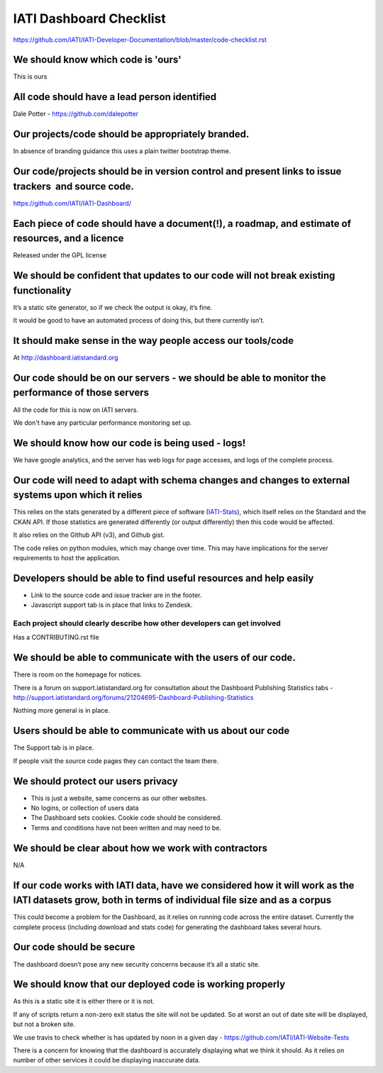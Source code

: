 IATI Dashboard Checklist
========================

https://github.com/IATI/IATI-Developer-Documentation/blob/master/code-checklist.rst

We should know which code is 'ours'
-----------------------------------

This is ours

All code should have a lead person identified
---------------------------------------------

Dale Potter - `https://github.com/dalepotter <https://github.com/dalepotter>`__ 

Our projects/code should be appropriately branded.
--------------------------------------------------

In absence of branding guidance this uses a plain twitter bootstrap
theme.

Our code/projects should be in version control and present links to issue trackers  and source code.
----------------------------------------------------------------------------------------------------

`https://github.com/IATI/IATI-Dashboard/ <https://github.com/IATI/IATI-Dashboard/issues>`__

Each piece of code should have a document(!), a roadmap, and estimate of resources, and a licence
-------------------------------------------------------------------------------------------------

Released under the GPL license

We should be confident that updates to our code will not break existing functionality
-------------------------------------------------------------------------------------

It’s a static site generator, so if we check the output is okay, it’s
fine.

It would be good to have an automated process of doing this, but there
currently isn’t.

It should make sense in the way people access our tools/code
------------------------------------------------------------

At http://dashboard.iatistandard.org

Our code should be on our servers - we should be able to monitor the performance of those servers
-------------------------------------------------------------------------------------------------

All the code for this is now on IATI servers.

We don't have any particular performance monitoring set up.

We should know how our code is being used - logs!
-------------------------------------------------

We have google analytics, and the server has web logs for page accesses, and logs of the complete process.

Our code will need to adapt with schema changes and changes to external systems upon which it relies
----------------------------------------------------------------------------------------------------

This relies on the stats generated by a different piece of software
(`IATI-Stats <https://github.com/IATI/IATI-Stats>`__), which itself
relies on the Standard and the CKAN API. If those statistics are
generated differently (or output differently) then this code would be
affected.

It also relies on the Github API (v3), and Github gist.

The code relies on python modules, which may change over time. This may
have implications for the server requirements to host the application.

Developers should be able to find useful resources and help easily
------------------------------------------------------------------

-  Link to the source code and issue tracker are in the footer.
-  Javascript support tab is in place that links to Zendesk.

Each project should clearly describe how other developers can get involved
~~~~~~~~~~~~~~~~~~~~~~~~~~~~~~~~~~~~~~~~~~~~~~~~~~~~~~~~~~~~~~~~~~~~~~~~~~

Has a CONTRIBUTING.rst file

We should be able to communicate with the users of our code.
------------------------------------------------------------

There is room on the homepage for notices.

There is a forum on support.iatistandard.org for consultation about the Dashboard Publishing Statistics tabs - http://support.iatistandard.org/forums/21204695-Dashboard-Publishing-Statistics

Nothing more general is in place.

Users should be able to communicate with us about our code
----------------------------------------------------------

The Support tab is in place.

If people visit the source code pages they can contact the team there.

We should protect our users privacy
-----------------------------------

-  This is just a website, same concerns as our other websites.
-  No logins, or collection of users data
-  The Dashboard sets cookies. Cookie code should be considered.
-  Terms and conditions have not been written and may need to be.

We should be clear about how we work with contractors
-----------------------------------------------------

N/A

If our code works with IATI data, have we considered how it will work as the IATI datasets grow, both in terms of individual file size and as a corpus
------------------------------------------------------------------------------------------------------------------------------------------------------

This could become a problem for the Dashboard, as it relies on running
code across the entire dataset. Currently the complete process
(including download and stats code) for generating the dashboard takes several hours.

Our code should be secure
-------------------------

The dashboard doesn’t pose any new security concerns because it’s all a
static site.

We should know that our deployed code is working properly
---------------------------------------------------------

As this is a static site it is either there or it is not.

If any of scripts return a non-zero exit status the site will not be updated.
So at worst an out of date site will be displayed, but not a broken site.

We use travis to check whether is has updated by noon in a given day -
https://github.com/IATI/IATI-Website-Tests

There is a concern for knowing that the dashboard is accurately
displaying what we think it should. As it relies on number of other
services it could be displaying inaccurate data.

